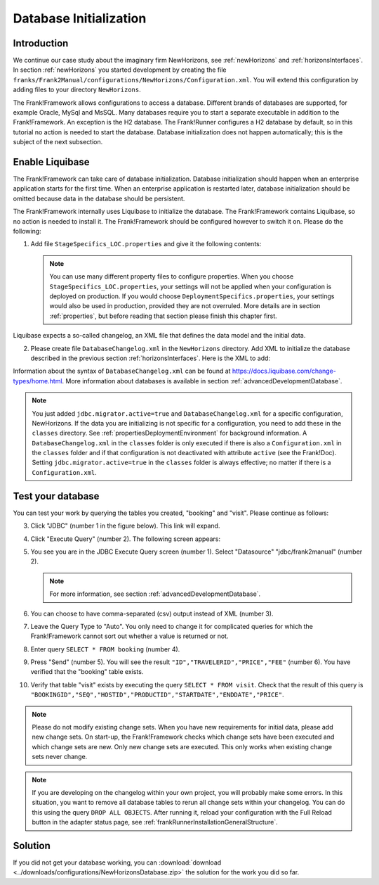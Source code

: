 .. _databaseInitialization:

Database Initialization
=======================

Introduction
------------

We continue our case study about the imaginary firm NewHorizons, see :ref:`newHorizons` and :ref:`horizonsInterfaces`. In section :ref:`newHorizons` you started development by creating the file ``franks/Frank2Manual/configurations/NewHorizons/Configuration.xml``. You will extend this configuration by adding files to your directory ``NewHorizons``.

The Frank!Framework allows configurations to access a database. Different brands of databases are supported, for example Oracle, MySql and MsSQL. Many databases require you to start a separate executable in addition to the Frank!Framework. An exception is the H2 database. The Frank!Runner configures a H2 database by default, so in this tutorial no action is needed to start the database. Database initialization does not happen automatically; this is the subject of the next subsection.

Enable Liquibase
----------------

The Frank!Framework can take care of database initialization. 
Database initialization should happen when an enterprise application starts
for the first time. When an enterprise application is restarted later,
database initialization should be omitted because data in the
database should be persistent.

The Frank!Framework internally uses Liquibase to initialize the database. The Frank!Framework contains Liquibase, so no action is needed to install it. The Frank!Framework should be configured however to switch it on. Please do the following:

#. Add file ``StageSpecifics_LOC.properties`` and give it the following contents:

   .. literalinclude:: ../../../srcSteps/NewHorizons/v410/configurations/NewHorizons/StageSpecifics_LOC.properties
      :language: none

   .. NOTE::

      You can use many different property files to configure properties. When you choose ``StageSpecifics_LOC.properties``, your settings will not be applied when your configuration is deployed on production. If you would choose ``DeploymentSpecifics.properties``, your settings would also be used in production, provided they are not overruled. More details are in section :ref:`properties`, but before reading that section please finish this chapter first.

Liquibase expects a so-called changelog, an XML file that defines the data model and the initial data.

2. Please create file ``DatabaseChangelog.xml`` in the ``NewHorizons`` directory. Add XML to initialize the database described in the previous section :ref:`horizonsInterfaces`. Here is the XML to add:

   .. literalinclude:: ../../../srcSteps/NewHorizons/v410/configurations/NewHorizons/DatabaseChangelog.xml
      :language: xml

Information about the syntax of ``DatabaseChangelog.xml`` can be found at https://docs.liquibase.com/change-types/home.html. More information about databases is available in section :ref:`advancedDevelopmentDatabase`. 

.. Note::

   You just added ``jdbc.migrator.active=true`` and ``DatabaseChangelog.xml`` for a specific configuration, NewHorizons. If the data you
   are initializing is not specific for a configuration, you need to add these in the ``classes`` directory. See
   :ref:`propertiesDeploymentEnvironment` for background information. A ``DatabaseChangelog.xml`` in the ``classes`` folder is only executed if there is also a ``Configuration.xml`` in the ``classes`` folder and if that configuration is not deactivated with attribute ``active`` (see the Frank!Doc). Setting ``jdbc.migrator.active=true`` in the ``classes`` folder is always effective; no matter if there is a ``Configuration.xml``.

Test your database
------------------

You can test your work by querying the tables you created, "booking" and "visit". Please continue as follows:

3. Click "JDBC" (number 1 in the figure below). This link will expand.

   .. image:: jdbcExecuteQuery.jpg

#. Click "Execute Query" (number 2). The following screen appears:

   .. image:: jdbcExecuteQueryNoRowsYet.jpg

#. You see you are in the JDBC Execute Query screen (number 1). Select "Datasource" "jdbc/frank2manual" (number 2).

   .. NOTE::

      For more information, see section :ref:`advancedDevelopmentDatabase`.

#. You can choose to have comma-separated (csv) output instead of XML (number 3).
#. Leave the Query Type to "Auto". You only need to change it for complicated queries for which the Frank!Framework cannot sort out whether a value is returned or not.
#. Enter query ``SELECT * FROM booking`` (number 4).
#. Press "Send" (number 5). You will see the result ``"ID","TRAVELERID","PRICE","FEE"`` (number 6). You have verified that the "booking" table exists.
#. Verify that table "visit" exists by executing the query ``SELECT * FROM visit``. Check that the result of this query is ``"BOOKINGID","SEQ","HOSTID","PRODUCTID","STARTDATE","ENDDATE","PRICE"``.

.. NOTE::

   Please do not modify existing change sets. When you have new requirements for initial data, please add new change sets. On start-up, the Frank!Framework checks which change sets have been executed and which change sets are new. Only new change sets are executed. This only works when existing change sets never change.
 
.. NOTE::

   If you are developing on the changelog within your own project, you will probably make some errors. In this situation, you want to remove all database tables to rerun all change sets within your changelog. You can do this using the query ``DROP ALL OBJECTS``. After running it, reload your configuration with the Full Reload button in the adapter status page, see :ref:`frankRunnerInstallationGeneralStructure`.

Solution
--------

If you did not get your database working, you can :download:`download <../downloads/configurations/NewHorizonsDatabase.zip>` the solution for the work you did so far.
